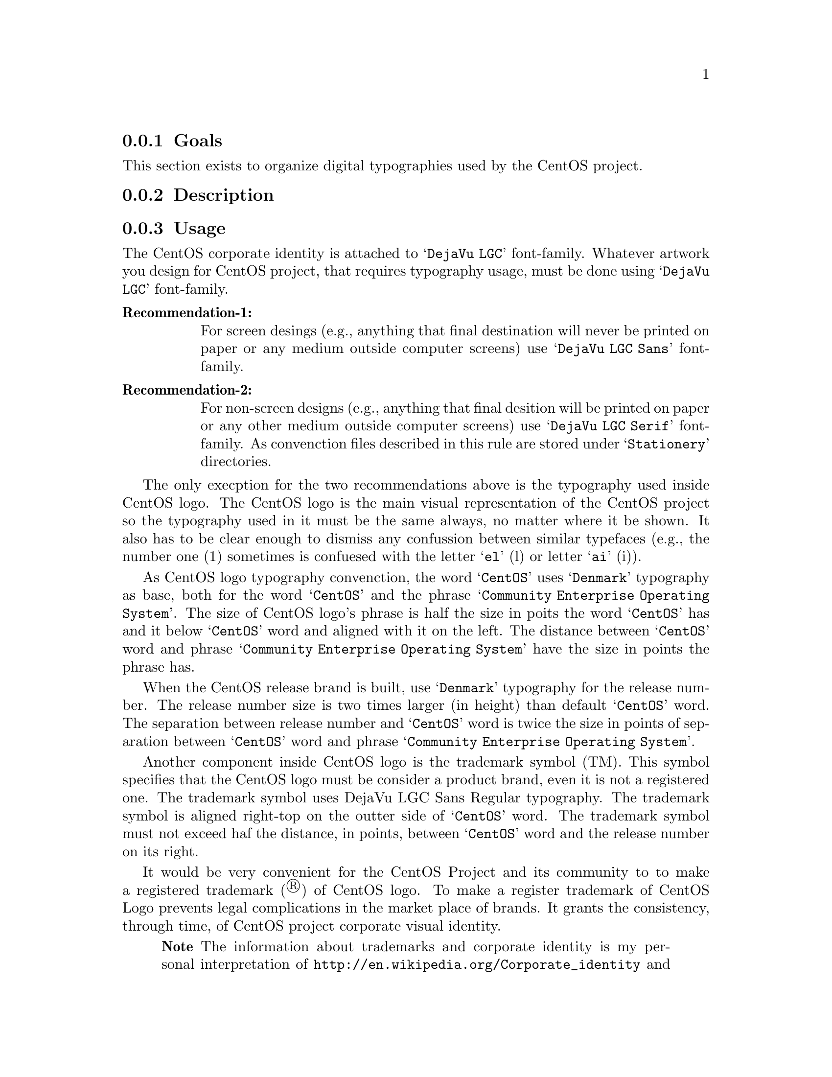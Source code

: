 @subsection Goals

This section exists to organize digital typographies used by the
CentOS project.

@subsection Description

@subsection Usage

The CentOS corporate identity is attached to @samp{DejaVu LGC}
font-family.  Whatever artwork you design for CentOS project, that
requires typography usage, must be done using @samp{DejaVu LGC}
font-family.

@table @strong
@item Recommendation-1: 

For screen desings (e.g., anything that final destination will never
be printed on paper or any medium outside computer screens) use
@samp{DejaVu LGC Sans} font-family. 

@item Recommendation-2: 

For non-screen designs (e.g., anything that final desition will be
printed on paper or any other medium outside computer screens) use
@samp{DejaVu LGC Serif} font-family. As convenction files described in
this rule are stored under @samp{Stationery} directories.  
@end table

The only execption for the two recommendations above is the typography
used inside CentOS logo. The CentOS logo is the main visual
representation of the CentOS project so the typography used in it must
be the same always, no matter where it be shown. It also has to be
clear enough to dismiss any confussion between similar typefaces
(e.g., the number one (1) sometimes is confuesed with the letter
@samp{el} (l) or letter @samp{ai} (i)). 

As CentOS logo typography convenction, the word @samp{CentOS} uses
@samp{Denmark} typography as base, both for the word @samp{CentOS} and
the phrase @samp{Community Enterprise Operating System}. The size of
CentOS logo's phrase is half the size in poits the word @samp{CentOS}
has and it below @samp{CentOS} word and aligned with it on the left.
The distance between @samp{CentOS} word and phrase @samp{Community
Enterprise Operating System} have the size in points the phrase has.

When the CentOS release brand is built, use @samp{Denmark} typography
for the release number. The release number size is two times larger
(in height) than default @samp{CentOS} word. The separation between
release number and @samp{CentOS} word is twice the size in points of
separation between @samp{CentOS} word and phrase @samp{Community
Enterprise Operating System}.

Another component inside CentOS logo is the trademark symbol (TM).
This symbol specifies that the CentOS logo must be consider a product
brand, even it is not a registered one. The trademark symbol uses
DejaVu LGC Sans Regular typography. The trademark symbol is aligned
right-top on the outter side of @samp{CentOS} word. The trademark
symbol must not exceed haf the distance, in points, between
@samp{CentOS} word and the release number on its right.

It would be very convenient for the CentOS Project and its community
to to make a registered trademark (®) of CentOS logo. To make a
register trademark of CentOS Logo prevents legal complications in the
market place of brands. It grants the consistency, through time, of
CentOS project corporate visual identity.

@quotation
@strong{Note} The information about trademarks and corporate identity
is my personal interpretation of
@url{http://en.wikipedia.org/Corporate_identity} and
@url{http://en.wikipedia.org/Trademark} description. If you have
practical experiences with these affairs, please serve yourself to
improve this section with your reasons.
@end quotation

@subsection See also

@menu
@end menu

